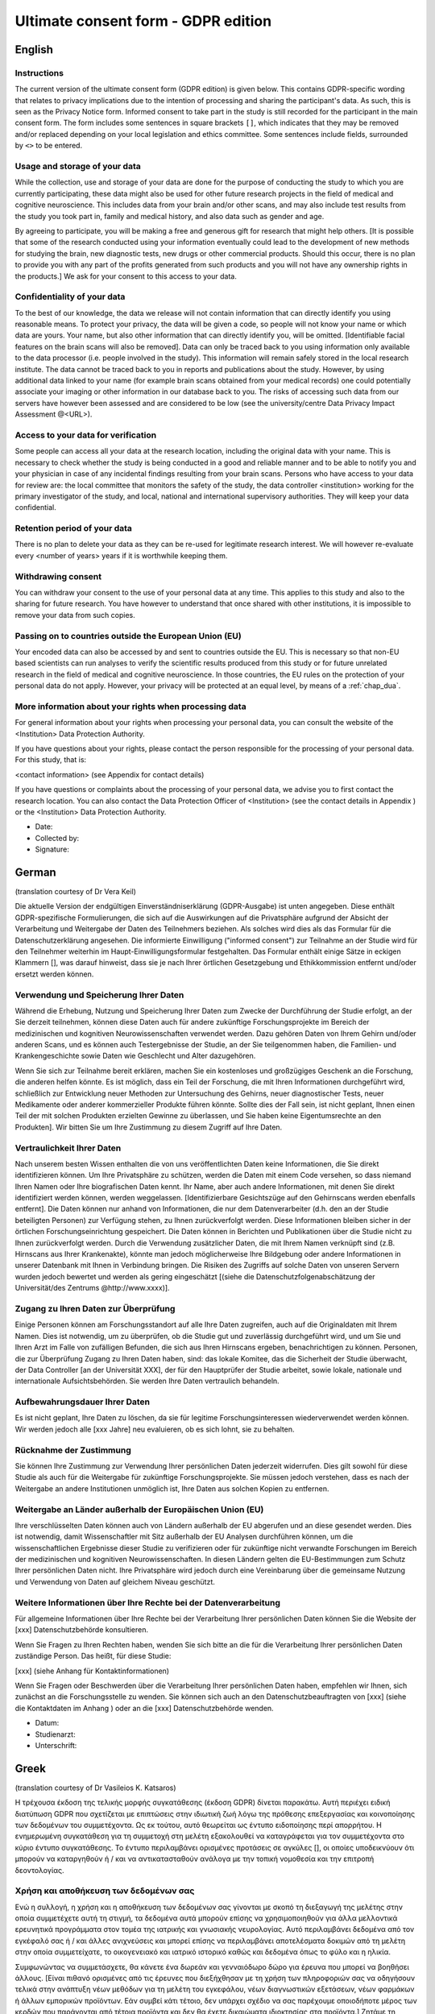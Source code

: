 .. _chap_consent_ultimate_gdpr:


Ultimate consent form - GDPR edition
====================================

English
--------

Instructions
~~~~~~~~~~~~
The current version of the ultimate consent form (GDPR edition) is given below.
This contains GDPR-specific wording that relates to privacy implications due to the intention of processing and sharing the participant's data.
As such, this is seen as the Privacy Notice form. Informed consent to take part in the study is still recorded for the participant in the main consent form.
The form includes some sentences in square brackets ``[]``, which indicates that they may be removed and/or replaced depending on your local legislation and ethics committee.
Some sentences include fields, surrounded by ``<>`` to be entered.

Usage and storage of your data
~~~~~~~~~~~~~~~~~~~~~~~~~~~~~~
While the collection, use and storage of your data are done for the purpose of conducting the study to which you are currently participating, these data might also be used for other future research projects in the field of medical and cognitive neuroscience. This includes data from your brain and/or other scans, and may also include test results from the study you took part in, family and medical history, and also data such as gender and age.

By agreeing to participate, you will be making a free and generous gift for research that might help others.  [It is possible that some of the research conducted using your information eventually could lead to the development of new methods for studying the brain, new diagnostic tests, new drugs or other commercial products. Should this occur, there is no plan to provide you with any part of the profits generated from such products and you will not have any ownership rights in the products.] We ask for your consent to this access to your data.

Confidentiality of your data
~~~~~~~~~~~~~~~~~~~~~~~~~~~~
To the best of our knowledge, the data we release will not contain information that can directly identify you using reasonable means. To protect your privacy, the data will be given a code, so people will not know your name or which data are yours. Your name, but also other information that can directly identify you, will be omitted. [Identifiable facial features on the brain scans will also be removed]. Data can only be traced back to you using information only available to the data processor (i.e. people involved in the study). This information will remain safely stored in the local research institute. The data cannot be traced back to you in reports and publications about the study. However, by using additional data linked to your name (for example brain scans obtained from your medical records) one could potentially associate your imaging or other information in our database back to you. The risks of accessing such data from our servers have however been assessed and are considered to be low (see the university/centre Data Privacy Impact Assessment @<URL>).

Access to your data for verification
~~~~~~~~~~~~~~~~~~~~~~~~~~~~~~~~~~~~
Some people can access all your data at the research location, including the original data with your name. This is necessary to check whether the study is being conducted in a good and reliable manner and to be able to notify you and your physician in case of any incidental findings resulting from your brain scans. Persons who have access to your data for review are: the local committee that monitors the safety of the study, the data controller <institution> working for the primary investigator of the study, and local, national and international supervisory authorities. They will keep your data confidential.

Retention period of your data
~~~~~~~~~~~~~~~~~~~~~~~~~~~~~
There is no plan to delete your data as they can be re-used for legitimate research interest. We will however re-evaluate every <number of years> years if it is worthwhile keeping them.

Withdrawing consent
~~~~~~~~~~~~~~~~~~~
You can withdraw your consent to the use of your personal data at any time. This applies to this study and also to the sharing for future research. You have however to understand that once shared with other institutions, it is impossible to remove your data from such copies.

Passing on to countries outside the European Union (EU)
~~~~~~~~~~~~~~~~~~~~~~~~~~~~~~~~~~~~~~~~~~~~~~~~~~~~~~~
Your encoded data can also be accessed by and sent to countries outside the EU. This is necessary so that non-EU based scientists can run analyses to verify the scientific results produced from this study or for future unrelated research in the field of medical and cognitive neuroscience. In those countries, the EU rules on the protection of your personal data do not apply. However, your privacy will be protected at an equal level, by means of a :ref:`chap_dua`.

More information about your rights when processing data
~~~~~~~~~~~~~~~~~~~~~~~~~~~~~~~~~~~~~~~~~~~~~~~~~~~~~~~
For general information about your rights when processing your personal data, you can consult the website of the <Institution> Data Protection Authority.

If you have questions about your rights, please contact the person responsible for the processing of your personal data. For this study, that is:

<contact information> (see Appendix for contact details)

If you have questions or complaints about the processing of your personal data, we advise you to first contact the research location. You can also contact the Data Protection Officer of <Institution>  (see the contact details in Appendix ) or the <Institution> Data Protection Authority.

- Date:
- Collected by:
- Signature:

German
-------
(translation courtesy of Dr Vera Keil)

Die aktuelle Version der endgültigen Einverständniserklärung (GDPR-Ausgabe) ist unten angegeben. Diese enthält GDPR-spezifische Formulierungen, die sich auf die Auswirkungen auf die Privatsphäre aufgrund der Absicht der Verarbeitung und Weitergabe der Daten des Teilnehmers beziehen. Als solches wird dies als das Formular für die Datenschutzerklärung angesehen. Die informierte Einwilligung ("informed consent") zur Teilnahme an der Studie wird für den Teilnehmer weiterhin im Haupt-Einwilligungsformular festgehalten. Das Formular enthält einige Sätze in eckigen Klammern [], was darauf hinweist, dass sie je nach Ihrer örtlichen Gesetzgebung und Ethikkommission entfernt und/oder ersetzt werden können.

Verwendung und Speicherung Ihrer Daten
~~~~~~~~~~~~~~~~~~~~~~~~~~~~~~~~~~~~~~
Während die Erhebung, Nutzung und Speicherung Ihrer Daten zum Zwecke der Durchführung der Studie erfolgt, an der Sie derzeit teilnehmen, können diese Daten auch für andere zukünftige Forschungsprojekte im Bereich der medizinischen und kognitiven Neurowissenschaften verwendet werden. Dazu gehören Daten von Ihrem Gehirn und/oder anderen Scans, und es können auch Testergebnisse der Studie, an der Sie teilgenommen haben, die Familien- und Krankengeschichte sowie Daten wie Geschlecht und Alter dazugehören.

Wenn Sie sich zur Teilnahme bereit erklären, machen Sie ein kostenloses und großzügiges Geschenk an die Forschung, die anderen helfen könnte. Es ist möglich, dass ein Teil der Forschung, die mit Ihren Informationen durchgeführt wird, schließlich zur Entwicklung neuer Methoden zur Untersuchung des Gehirns, neuer diagnostischer Tests, neuer Medikamente oder anderer kommerzieller Produkte führen könnte. Sollte dies der Fall sein, ist nicht geplant, Ihnen einen Teil der mit solchen Produkten erzielten Gewinne zu überlassen, und Sie haben keine Eigentumsrechte an den Produkten]. Wir bitten Sie um Ihre Zustimmung zu diesem Zugriff auf Ihre Daten.

Vertraulichkeit Ihrer Daten
~~~~~~~~~~~~~~~~~~~~~~~~~~~
Nach unserem besten Wissen enthalten die von uns veröffentlichten Daten keine Informationen, die Sie direkt identifizieren können. Um Ihre Privatsphäre zu schützen, werden die Daten mit einem Code versehen, so dass niemand Ihren Namen oder Ihre biografischen Daten kennt. Ihr Name, aber auch andere Informationen, mit denen Sie direkt identifiziert werden können, werden weggelassen. [Identifizierbare Gesichtszüge auf den Gehirnscans werden ebenfalls entfernt]. Die Daten können nur anhand von Informationen, die nur dem Datenverarbeiter (d.h. den an der Studie beteiligten Personen) zur Verfügung stehen, zu Ihnen zurückverfolgt werden. Diese Informationen bleiben sicher in der örtlichen Forschungseinrichtung gespeichert. Die Daten können in Berichten und Publikationen über die Studie nicht zu Ihnen zurückverfolgt werden. Durch die Verwendung zusätzlicher Daten, die mit Ihrem Namen verknüpft sind (z.B. Hirnscans aus Ihrer Krankenakte), könnte man jedoch möglicherweise Ihre Bildgebung oder andere Informationen in unserer Datenbank mit Ihnen in Verbindung bringen. Die Risiken des Zugriffs auf solche Daten von unseren Servern wurden jedoch bewertet und werden als gering eingeschätzt [(siehe die Datenschutzfolgenabschätzung der Universität/des Zentrums @http://www.xxxx)].

Zugang zu Ihren Daten zur Überprüfung
~~~~~~~~~~~~~~~~~~~~~~~~~~~~~~~~~~~~~
Einige Personen können am Forschungsstandort auf alle Ihre Daten zugreifen, auch auf die Originaldaten mit Ihrem Namen. Dies ist notwendig, um zu überprüfen, ob die Studie gut und zuverlässig durchgeführt wird, und um Sie und Ihren Arzt im Falle von zufälligen Befunden, die sich aus Ihren Hirnscans ergeben, benachrichtigen zu können. Personen, die zur Überprüfung Zugang zu Ihren Daten haben, sind: das lokale Komitee, das die Sicherheit der Studie überwacht, der Data Controller [an der Universität XXX], der für den Hauptprüfer der Studie arbeitet, sowie lokale, nationale und internationale Aufsichtsbehörden. Sie werden Ihre Daten vertraulich behandeln.

Aufbewahrungsdauer Ihrer Daten
~~~~~~~~~~~~~~~~~~~~~~~~~~~~~~~
Es ist nicht geplant, Ihre Daten zu löschen, da sie für legitime Forschungsinteressen wiederverwendet werden können. Wir werden jedoch alle [xxx Jahre] neu evaluieren, ob es sich lohnt, sie zu behalten.

Rücknahme der Zustimmung
~~~~~~~~~~~~~~~~~~~~~~~~~
Sie können Ihre Zustimmung zur Verwendung Ihrer persönlichen Daten jederzeit widerrufen. Dies gilt sowohl für diese Studie als auch für die Weitergabe für zukünftige Forschungsprojekte. Sie müssen jedoch verstehen, dass es nach der Weitergabe an andere Institutionen unmöglich ist, Ihre Daten aus solchen Kopien zu entfernen.

Weitergabe an Länder außerhalb der Europäischen Union (EU)
~~~~~~~~~~~~~~~~~~~~~~~~~~~~~~~~~~~~~~~~~~~~~~~~~~~~~~~~~~~
Ihre verschlüsselten Daten können auch von Ländern außerhalb der EU abgerufen und an diese gesendet werden. Dies ist notwendig, damit Wissenschaftler mit Sitz außerhalb der EU Analysen durchführen können, um die wissenschaftlichen Ergebnisse dieser Studie zu verifizieren oder für zukünftige nicht verwandte Forschungen im Bereich der medizinischen und kognitiven Neurowissenschaften. In diesen Ländern gelten die EU-Bestimmungen zum Schutz Ihrer persönlichen Daten nicht. Ihre Privatsphäre wird jedoch durch eine Vereinbarung über die gemeinsame Nutzung und Verwendung von Daten auf gleichem Niveau geschützt.

Weitere Informationen über Ihre Rechte bei der Datenverarbeitung
~~~~~~~~~~~~~~~~~~~~~~~~~~~~~~~~~~~~~~~~~~~~~~~~~~~~~~~~~~~~~~~~
Für allgemeine Informationen über Ihre Rechte bei der Verarbeitung Ihrer persönlichen Daten können Sie die Website der [xxx] Datenschutzbehörde konsultieren.

Wenn Sie Fragen zu Ihren Rechten haben, wenden Sie sich bitte an die für die Verarbeitung Ihrer persönlichen Daten zuständige Person. Das heißt, für diese Studie:

[xxx] (siehe Anhang für Kontaktinformationen)

Wenn Sie Fragen oder Beschwerden über die Verarbeitung Ihrer persönlichen Daten haben, empfehlen wir Ihnen, sich zunächst an die Forschungsstelle zu wenden. Sie können sich auch an den Datenschutzbeauftragten von [xxx] (siehe die Kontaktdaten im Anhang ) oder an die [xxx] Datenschutzbehörde wenden.

- Datum:
- Studienarzt:
- Unterschrift:

Greek
------
(translation courtesy of Dr Vasileios K. Katsaros)

Η τρέχουσα έκδοση της τελικής μορφής συγκατάθεσης (έκδοση GDPR) δίνεται παρακάτω. Αυτή περιέχει ειδική διατύπωση GDPR που σχετίζεται με επιπτώσεις στην ιδιωτική ζωή λόγω της πρόθεσης επεξεργασίας και κοινοποίησης των δεδομένων του συμμετέχοντα. Ως εκ τούτου, αυτό θεωρείται ως έντυπο ειδοποίησης περί απορρήτου. Η ενημερωμένη συγκατάθεση για τη συμμετοχή στη μελέτη εξακολουθεί να καταγράφεται για τον συμμετέχοντα στο κύριο έντυπο συγκατάθεσης. Το έντυπο περιλαμβάνει ορισμένες προτάσεις σε αγκύλες [], οι οποίες υποδεικνύουν ότι μπορούν να καταργηθούν ή / και να αντικατασταθούν ανάλογα με την τοπική νομοθεσία και την επιτροπή δεοντολογίας.

Χρήση και αποθήκευση των δεδομένων σας
~~~~~~~~~~~~~~~~~~~~~~~~~~~~~~~~~~~~~~
Ενώ η συλλογή, η χρήση και η αποθήκευση των δεδομένων σας γίνονται με σκοπό τη διεξαγωγή της μελέτης στην οποία συμμετέχετε αυτή τη στιγμή, τα δεδομένα αυτά μπορούν επίσης να χρησιμοποιηθούν για άλλα μελλοντικά ερευνητικά προγράμματα στον τομέα της ιατρικής και γνωσιακής νευρολογίας. Αυτό περιλαμβάνει δεδομένα από τον εγκέφαλό σας ή / και άλλες ανιχνεύσεις και μπορεί επίσης να περιλαμβάνει αποτελέσματα δοκιμών από τη μελέτη στην οποία συμμετείχατε, το οικογενειακό και ιατρικό ιστορικό καθώς και δεδομένα όπως το φύλο και η ηλικία.

Συμφωνώντας να συμμετάσχετε, θα κάνετε ένα δωρεάν και γενναιόδωρο δώρο για έρευνα που μπορεί να βοηθήσει άλλους. [Είναι πιθανό ορισμένες από τις έρευνες που διεξήχθησαν με τη χρήση των πληροφοριών σας να οδηγήσουν τελικά στην ανάπτυξη νέων μεθόδων για τη μελέτη του εγκεφάλου, νέων διαγνωστικών εξετάσεων, νέων φαρμάκων ή άλλων εμπορικών προϊόντων. Εάν συμβεί κάτι τέτοιο, δεν υπάρχει σχέδιο να σας παρέχουμε οποιοδήποτε μέρος των κερδών που παράγονται από τέτοια προϊόντα και δεν θα έχετε δικαιώματα ιδιοκτησίας στα προϊόντα.] Ζητάμε τη συγκατάθεσή σας για την πρόσβαση στα δεδομένα σας.

Εμπιστευτικότητα των δεδομένων σας
~~~~~~~~~~~~~~~~~~~~~~~~~~~~~~~~~~
Από όσο γνωρίζουμε, τα δεδομένα που δημοσιεύουμε δεν περιέχουν πληροφορίες που μπορoύν να ταυτοποιηθούν άμεσα. Για να προστατεύσετε το ιδιωτικό σας απόρρητο, τα δεδομένα παρέχονται με έναν κωδικό έτσι ώστε κανείς να μην γνωρίζει το όνομά σας ή τα βιογραφικά σας δεδομένα. Το όνομά σας, αλλά και άλλες πληροφορίες που μπορούν να χρησιμοποιηθούν για την άμεση αναγνώρισή σας, θα παραληφθούν. [Τα αναγνωρίσιμα χαρακτηριστικά του προσώπου στις εξετάσεις εγκεφάλου επίσης απομακρύνονται]. Τα δεδομένα μπορούν να εντοπιστούν μόνο σε εσάς με βάση πληροφορίες που είναι διαθέσιμες μόνο στον επεξεργαστή δεδομένων (δηλ. Τους ανθρώπους που συμμετέχουν στη μελέτη). Αυτές οι πληροφορίες παραμένουν ασφαλώς αποθηκευμένες στην τοπική ερευνητική μονάδα. Τα δεδομένα δεν μπορούν να ανακαλυφθούν από εσάς σε εκθέσεις και δημοσιεύσεις σχετικά με τη μελέτη. Ωστόσο, χρησιμοποιώντας πρόσθετα δεδομένα που σχετίζονται με το όνομά σας (π.χ. εγκεφαλικές εξετάσεις από το ιατρικό σας αρχείο), οι εικόνες σας ή άλλες πληροφορίες στη βάση δεδομένων μας μπορεί να συνδέονται με εσάς. Ωστόσο, οι κίνδυνοι πρόσβασης σε τέτοια δεδομένα από τους διακομιστές μας έχουν αξιολογηθεί και εκτιμώνται ως χαμηλοί [(βλ. Την αξιολόγηση επιπτώσεων στην προστασία δεδομένων του πανεπιστημίου / κέντρου @http: //www.xxxx)].

Πρόσβαση στα δεδομένα σας για έλεγχο
~~~~~~~~~~~~~~~~~~~~~~~~~~~~~~~~~~~~~
Μερικοί άνθρωποι στον ερευνητικό ιστότοπο έχουν πρόσβαση σε όλα τα δεδομένα σας, συμπεριλαμβανομένων των αρχικών δεδομένων με το όνομά σας. Αυτό είναι απαραίτητο για να ελέγξετε αν η μελέτη εκτελείται σωστά και αξιόπιστα και να είστε σε θέση να ενημερώσετε εσάς και το γιατρό σας σε περίπτωση τυχόν τυχαίων ευρημάτων που προκύπτουν από τις εξετάσεις του εγκεφάλου σας. Τα άτομα που έχουν πρόσβαση στα δεδομένα σας για έλεγχο είναι: η τοπική επιτροπή που επιβλέπει την ασφάλεια της μελέτης, ο υπεύθυνος επεξεργασίας δεδομένων [στο Πανεπιστήμιο XXX] που εργάζεται για τον επικεφαλής κριτή της μελέτης και τους τοπικούς, εθνικούς και διεθνείς ρυθμιστές. Θα χειριστείτε τα δεδομένα σας εμπιστευτικά.

Περίοδος διατήρησης των δεδομένων σας
~~~~~~~~~~~~~~~~~~~~~~~~~~~~~~~~~~~~~
Δεν υπάρχει σχέδιο για διαγραφή των δεδομένων σας, καθώς μπορεί να επαναχρησιμοποιηθεί για νόμιμα ερευνητικά ενδιαφέροντα. Ωστόσο, θα επανεκτιμήσουμε κάθε [xxx χρόνια] αν αξίζει να τα διατηρήσετε.

Ανάκληση συγκατάθεσης
~~~~~~~~~~~~~~~~~~~~~
Μπορείτε να αποσύρετε τη συγκατάθεσή σας για τη χρήση των προσωπικών σας δεδομένων ανά πάσα στιγμή. Αυτό ισχύει τόσο για τη μελέτη αυτή όσο και για τη μεταφορά για μελλοντικά ερευνητικά έργα. Ωστόσο, πρέπει να καταλάβετε ότι είναι αδύνατο να αφαιρέσετε τα δεδομένα σας από τέτοια αντίγραφα μετά τη διαβίβασή τους σε άλλα ιδρύματα.

Γνωστοποίηση σε χώρες εκτός της Ευρωπαϊκής Ένωσης (ΕΕ)
~~~~~~~~~~~~~~~~~~~~~~~~~~~~~~~~~~~~~~~~~~~~~~~~~~~~~~
Τα κρυπτογραφημένα δεδομένα σας μπορούν επίσης να έχουν πρόσβαση και να αποστέλλονται σε χώρες εκτός της ΕΕ. Αυτό είναι απαραίτητο ώστε οι επιστήμονες με έδρα εκτός της ΕΕ να μπορούν να διεξάγουν αναλύσεις για την επαλήθευση των επιστημονικών αποτελεσμάτων της μελέτης αυτής ή για μελλοντικές μη σχετικές έρευνες στον τομέα της ιατρικής και της γνωστικής νευροεπιστήμης. Στις χώρες αυτές δεν ισχύουν οι κανονισμοί της ΕΕ για την προστασία των προσωπικών σας δεδομένων. Ωστόσο, το απόρρητό σας προστατεύεται από συμφωνία σχετικά με την κοινή χρήση και τη χρήση δεδομένων στο ίδιο επίπεδο.

Περισσότερες πληροφορίες σχετικά με τα δικαιώματά σας στην επεξεργασία δεδομένων
~~~~~~~~~~~~~~~~~~~~~~~~~~~~~~~~~~~~~~~~~~~~~~~~~~~~~~~~~~~~~~~~~~~~~~~~~~~~~~~~
Για γενικές πληροφορίες σχετικά με τα δικαιώματά σας στην επεξεργασία των προσωπικών σας δεδομένων, μπορείτε να συμβουλευτείτε τον ιστότοπο της αρχής προστασίας δεδομένων [xxx].

Αν έχετε οποιεσδήποτε ερωτήσεις σχετικά με τα δικαιώματά σας, επικοινωνήστε με τον υπεύθυνο επεξεργασίας των προσωπικών σας δεδομένων. Δηλαδή, για τη μελέτη αυτή:
[xxx] (βλέπε συνημμένο για πληροφορίες επικοινωνίας)

Εάν έχετε οποιεσδήποτε ερωτήσεις ή παράπονα σχετικά με την επεξεργασία των προσωπικών σας δεδομένων, σας συνιστούμε να επικοινωνήσετε πρώτα με το ερευνητικό κέντρο. Μπορείτε επίσης να επικοινωνήσετε με τον υπεύθυνο προστασίας δεδομένων του [xxx] (βλ. Τα στοιχεία επικοινωνίας του παραρτήματος) ή την αρχή προστασίας δεδομένων [xxx].

- Ημερομηνία:
- Υπεύθυνος Ιατρός:
- Υπογραφή:

Turkish
--------
(translation courtesy of Dr. Esin Öztürk Işık)

Nihai onay formunun (GDPR basımı) geçerli versiyonu aşağıda verilmiştir. Bu form, katılımcının verilerini işleme ve paylaşma niyetine bağlı gizlilik sonuçlarıyla ilgili GDPR'ye özel ifadeler içerir. Bu nedenle, bu bir Gizlilik Bildirimi formu olarak görülür. Katılımcıların çalışmaya katılması için gereken aydınlatılmış onam hala ana onam formunda kaydedilir. Formda, köşeli parantez [] içinde, yerel yasalara ve etik kurulunuza bağlı olarak kaldırılabileceğini ve/veya değiştirilebileceğini belirten bazı cümleler bulunmaktadır.

Verilerinizin kullanımı ve depolanması
~~~~~~~~~~~~~~~~~~~~~~~~~~~~~~~~~~~~~~
Verilerinizin toplanması, kullanılması ve saklanması, şu anda katıldığınız çalışmayı yürütmek amacıyla yapılırken, bu veriler gelecekte tıbbi ve bilişsel sinirbilim alanındaki diğer araştırma projeleri için de kullanılabilir. Bu beyninizden ve/veya diğer taramalarınızdan gelen verileri içerir, ve ayrıca katıldığınız çalışmadan test sonuçlarını, aile ve tıbbi geçmişinizi, ve ayrıca cinsiyet ve yaş gibi verileri de içerebilir.

Katılmayı kabul ederek, başkalarına yardımcı olabilecek araştırmalar için ücretsiz ve cömert bir hediye vermiş olacaksınız. [Bilgilerinizi kullanarak yapılan araştırmaların bir kısmının nihayetinde, beyni incelemek için yeni yöntemler, yeni teşhis testleri, yeni ilaçlar veya diğer ticari ürünlerin geliştirilmesine yol açması mümkündür. Böyle bir durumda, size bu tür ürünlerden elde edilen kârın herhangi bir bölümünü sağlama planı yoktur ve ürünlerde herhangi bir mülkiyet hakkınız olmayacaktır.] Verilerinize bu erişim için onayınızı almak isteriz.

Verilerinizin gizliliği
~~~~~~~~~~~~~~~~~~~~~~~
Bildiğimiz kadarıyla, yayınladığımız veriler sizi makul araçlar kullanarak doğrudan tanımlayabilecek bilgiler içermeyecektir. Gizliliğinizi korumak için, verilere bir kod verilecektir, böylece insanlar adınızı veya hangi verilerin size ait olduğunu bilmeyecektir. Adınız ve sizi doğrudan tanımlayabilecek diğer bilgiler de çıkarılacaktır. [Beyin taramalarındaki tanımlanabilir yüz özellikleri de kaldırılacaktır]. Veriler yalnızca veri işlemcisi (yani, çalışmaya katılan kişiler) tarafından bilinen bilgiler kullanılarak size kadar izlenebilir. Bu bilgiler yerel araştırma enstitüsünde güvenli bir şekilde saklanacaktır. Çalışma ile ilgili raporlarda ve yayınlarda veriler size kadar geri izlenemez. Buna rağmen, adınıza bağlı ek veriler (örneğin tıbbi kayıtlarınızdan elde edilen beyin taramaları) kullanarak, birisi size ait görüntüleme veya veritabanımızdaki diğer bilgileri sizinle ilişkilendirebilir. Ancak, bu tür verilere sunucularımızdan erişme riskleri değerlendirilmiştir ve düşük olduğu düşünülmektedir [(üniversite / merkez Veri Gizliliği Etki Değerlendirmesi’ne bakın, @http: //www.xxxx]].

Doğrulama için verilerinize erişim
~~~~~~~~~~~~~~~~~~~~~~~~~~~~~~~~~~
Bazı kişiler, adınızla birlikte orijinal veriler de dahil olmak üzere, araştırma yerindeki tüm verilerinize erişebilir. Bu, çalışmanın iyi ve güvenilir bir şekilde yürütülüp yürütülmediğini kontrol etmek ve beyin taramalarınızdan kaynaklanan rastlantısal bulgular olması durumunda sizi ve doktorunuzu bilgilendirmek için gereklidir. İncelemek üzere verilerinize erişimi olan kişiler: çalışmanın güvenliğini izleyen yerel komite, çalışmanın yürütücüsü için çalışan veri denetleyicisi [XXX Üniversitesi] ve yerel, ulusal ve uluslararası yönetim makamlarıdır. Bu kişiler verilerinizi gizli tutacaklardır.

Verilerinizin saklanma süresi
~~~~~~~~~~~~~~~~~~~~~~~~~~~~~~
Meşru araştırma çalışmalarında tekrar kullanılabileceğinden verilerinizi silme planı yoktur. Ancak, her [xxx yılda bir] saklanmaya değer olup olmadığını yeniden değerlendireceğiz.

Onayı geri çekme
~~~~~~~~~~~~~~~~~
Kişisel verilerinizin kullanımına ilişkin izninizi istediğiniz zaman geri alabilirsiniz. Bu durum, hem bu çalışma hem de gelecekteki araştırmalar için paylaşımında geçerlidir. Ancak, diğer kurumlarla paylaşıldıktan sonra, verilerinizin bu kopyalarını kaldırmanın imkansız olduğunu anlamalısınız.

Avrupa Birliği (AB) dışındaki ülkelere iletim
~~~~~~~~~~~~~~~~~~~~~~~~~~~~~~~~~~~~~~~~~~~~~
Kodlanan verileriniz, AB dışındaki ülkelerden de erişilebilir, veya bu ülkelere gönderilebilir. Bu, AB üyesi olmayan bilim adamlarının bu çalışmadan elde edilen bilimsel sonuçları doğrulaması veya tıbbi ve bilişsel sinirbilim alanında gelecekteki başka araştırmalar için analizler yapabilmeleri için gereklidir. Bu ülkelerde, kişisel verilerinizin korunmasına ilişkin AB kuralları geçerli değildir. Ancak, bir Veri Paylaşımı ve Kullanım Sözleşmesi ile, gizlilik haklarınız eşit düzeyde korunacaktır.

Verileri işlerken haklarınız hakkında daha fazla bilgi
~~~~~~~~~~~~~~~~~~~~~~~~~~~~~~~~~~~~~~~~~~~~~~~~~~~~~
Kişisel verilerinizi işlerken sahip olduğunuz haklar hakkında genel bilgi için [xxx] Veri Koruma Kurumu'nun web sitesine başvurabilirsiniz.

Haklarınızla ilgili sorularınız varsa, lütfen kişisel verilerinizin işlenmesinden sorumlu kişiyle iletişime geçin. Bu çalışma için, bu kişi:
[xxx] (iletişim bilgileri için Ek'e bakın)

Kişisel verilerinizin işlenmesi hakkında sorularınız veya şikayetleriniz varsa, öncelikle araştırma yeri ile iletişime geçmenizi öneririz. Ayrıca [xxx] Veri Koruma Görevlisi (Ek'teki iletişim bilgilerine bakın) veya [xxx] Veri Koruma Yetkilisi ile de irtibata geçebilirsiniz.

- Tarih:
- Toplayan:
- İmza:

Spanish
--------
(translation courtesy of Dr Maria de la Iglesia, PhD.)

Se presenta a continuación la versión actual del formulario de consentimiento definitivo (edición RGPD). Contiene una redacción específica de la RGPD que se refiere a las implicaciones en la privacidad debido a la intención de procesar y compartir los datos del sujeto participante. Como tal, se considera el formulario de notificación de privacidad. El consentimiento informado para participar en el estudio se sigue registrando para el sujeto participante en el formulario de consentimiento principal. El formulario incluye algunas frases entre corchetes [], lo que indica que pueden ser eliminadas y/o reemplazadas dependiendo de su legislación local y del comité de ética.

Uso y almacenamiento de sus datos
~~~~~~~~~~~~~~~~~~~~~~~~~~~~~~~~~
Si bien la obtención, el uso y el almacenamiento de sus datos se efectúa con el propósito de realizar el estudio en el que participa actualmente, estos datos también podrían utilizarse para otros proyectos de investigación futuros en el campo de la neurociencia médica y cognitiva. Esto incluye datos de su cerebro y/u otras exploraciones, además también puede incluir los resultados de las pruebas del estudio en el que participó, su historial familiar y médico, y también datos como el sexo y la edad.
Al aceptar participar en el estudio, estará realizando una donación gratuita y generosa para la investigación que podría ayudar a otros. [Es posible que algunas de las investigaciones realizadas con su información puedan conducir eventualmente al desarrollo de nuevos métodos para el estudio del cerebro, nuevas pruebas de diagnóstico, nuevos medicamentos u otros productos comerciales. Si esto ocurriera, no hay ningún plan para proporcionarle parte de los beneficios generados por tales productos y usted no tendrá ningún derecho de propiedad sobre los mismos]. Le solicitamos su consentimiento para acceder a sus datos.

Confidencialidad de sus datos
~~~~~~~~~~~~~~~~~~~~~~~~~~~~~
A nuestro entender, los datos que se van a liberar no debieran contener información que pueda identificarle directamente. Para proteger su privacidad, los datos serán entregados con un código, para que la gente no sepa su nombre o qué datos son suyos. Se omitirá su nombre, pero también otra información que pueda identificarle directamente. [También se eliminarán los rasgos faciales identificables en los escáneres cerebrales]. Los datos sólo podrán ser rastreados por usted usando información que sólo está disponible por el responsable o encargado del tratamiento (es decir, las personas involucradas en el estudio). Esta información permanecerá almacenada de forma segura en el instituto de investigación local. Los datos no pueden identificarle en informes y publicaciones sobre el estudio usando información que solo dispone el responsable o encargado del tratamiento. Sin embargo, al utilizar datos complementarios vinculados a su nombre (por ejemplo, escáneres cerebrales obtenidos de sus registros médicos) se podría asociar potencialmente su imagen u otra información de nuestra base de datos con usted. No obstante, se han evaluado los riesgos de acceder a esos datos desde nuestros servidores y se consideran bajos [(véase la evaluación del impacto de la privacidad de los datos de la universidad/centro en http://www.xxxx)].

Acceso a sus datos para su verificación
~~~~~~~~~~~~~~~~~~~~~~~~~~~~~~~~~~~~~~~
Algunas personas pueden acceder a todos sus datos en el lugar en donde se realiza la investigación, incluyendo los datos originales con su nombre. Esto es necesario para comprobar si el estudio se está llevando a cabo de manera adecuada y fiable con el fin de poder notificarle a usted y a su médico en caso de cualquier hallazgo incidental resultante de sus exploraciones cerebrales. Las personas que tienen acceso a sus datos para su revisión son: el comité local que supervisa la seguridad del estudio, el responsable o encargado del tratamiento [en la Universidad de XXX] que trabaja para el investigador principal del estudio, y las autoridades supervisoras locales, nacionales e internacionales. Ellos mantendrán sus datos de forma confidencial.

Período de retención de sus datos
~~~~~~~~~~~~~~~~~~~~~~~~~~~~~~~~~~
No hay ningún plan para borrar sus datos ya que pueden ser reutilizados para intereses de investigación legítimos. Sin embargo, evaluaremos cada [xxx años] si vale la pena conservarlos.

Retirar el consentimiento
~~~~~~~~~~~~~~~~~~~~~~~~~
Puede retirar su consentimiento para el uso de sus datos personales en cualquier momento. Esto se aplica a este estudio y también al intercambio para futuras investigaciones. Sin embargo, debe entender que una vez compartidos con otras instituciones, es imposible eliminar sus datos de dichas copias.

Pasar a países fuera de la Unión Europea (UE)
~~~~~~~~~~~~~~~~~~~~~~~~~~~~~~~~~~~~~~~~~~~~~
También puede accederse a sus datos codificados y enviarlos a países fuera de la UE. Esto es necesario para que los científicos que no están establecidos en la UE puedan realizar análisis para verificar los resultados científicos producidos por este estudio o para futuras investigaciones no relacionadas en el campo de la neurociencia médica y cognitiva. En esos países no se aplican las normas de la UE sobre la protección de sus datos personales. Sin embargo, su privacidad estará protegida a un nivel igual, mediante un Acuerdo de Uso e Intercambio de Datos.

Más información sobre sus derechos en el tratamiento de datos
~~~~~~~~~~~~~~~~~~~~~~~~~~~~~~~~~~~~~~~~~~~~~~~~~~~~~~~~~~~~~
Para obtener información general sobre sus derechos en el tratamiento de sus datos personales, puede consultar el sitio web de la Autoridad de Protección de Datos [xxx].

Si tiene alguna pregunta sobre sus derechos, póngase en contacto con la persona responsable del tratamiento de sus datos personales. Para este estudio, es decir:
[xxx] (véase el apéndice para los datos de contacto)

Si tiene preguntas o quejas sobre el tratamiento de sus datos personales, le aconsejamos que se ponga en contacto primero con el centro de investigación. También puede ponerse en contacto con el responsable de la protección de datos de [xxx] (véanse los datos de contacto en el apéndice ) o con la Autoridad de Protección de Datos de [xxx].

- Fecha:
- Recogida por:
- Firma:

Norwegian
----------
(courtesy translation of Dr. Kyrre E. Emblem)

Nåværende versjon av det generelle samtykkeskjemaet (GDPR versjon) er vist nedenfor. Dette samtykket omhandler personvernmessige forhold i tråd med GDPR, og med det formål å dele og behandle studiedeltakerens data. Merk at informert samtykke som bekrefter deltakelse i studien vil uansett være registrert i det studiespesifikke samtykkeskjemaet. Det generelle samtykkeskjemaet inneholder også noen setninger i hakeparenteser [], som indikerer at disse kan fjernes og / eller erstattes avhengig av lokale retningslinjer og krav fra regional etiske komité.

Gjenbruk og oppbevaring av dine forskningsdata
~~~~~~~~~~~~~~~~~~~~~~~~~~~~~~~~~~~~~~~~~~~~~~
Ut over innsamling, bruk og lagring av dataene dine som gjøres med det formål å gjennomføre studien du for tiden deltar i, kan dine forskningsdata potensielt også brukes til andre fremtidige forskningsprosjekter innen medisinsk og kognitiv nevrovitenskap. Dette inkluderer forskningsdata fra hjernen din og / eller andre relaterte diagnostiske bilder, tilhørende testresultater fra studien du deltok i, familie- og sykehistorie, inkludert informasjon om kjønn og alder.
Ved å godta dette samtykket, bidrar du med en sjenerøs gave til forskning som potensielt kan hjelpe andre. [Det er mulig at noe av forskningen utført ved hjelp av din informasjon på sikt kan føre til nye metoder for å studere hjernen, nye diagnostiske tester, nye medisiner eller andre kommersielle produkter. Skulle dette skje, er det ingen planer om å gi deg noen del av overskuddet som genereres fra slike produkter, og du vil ikke ha noen eierrettigheter til produktene.] Vi ber herved om ditt samtykke til å gi denne tilgangen til dine forskningsdata.

Forsvarlig behandling av dine forskningsdata
~~~~~~~~~~~~~~~~~~~~~~~~~~~~~~~~~~~~~~~~~~~~
Vi vil ta alle forhåndsregler for at dataene vi deler videre ikke inneholder informasjon som direkte kan identifisere deg gjennom åpent tilgjengelig informasjon. For å ta de nødvendige personvernhensyn, vil dataene dine isteden få en kode, slik at folk ikke kan gjenkjenne navnet ditt eller hvilke data som er dine. Navnet ditt, men også annen informasjon som direkte kan identifisere deg, vil bli fjernet. [Identifiserbare ansiktstrekk fra bilder av hjernen din vil også bli fjernet]. Ved disse tiltakene vil data bare kunne spores tilbake til deg ved hjelp av informasjon som kun er tilgjengelig for databehandleren (dvs. nøkkelpersoner som er involvert i studien din). Denne informasjonen vil forbli trygt lagret hos det lokale forskningsinstituttet som utførte forskningen. Dataene kan heller ikke spores tilbake til deg i rapporter eller publikasjoner. Merk spesielt at ved å bruke annen informasjon som også er knyttet til navnet ditt (for eksempel undersøkelser hentet fra din medisinske journal), kan enkeltpersoner ved å ha de rette tilgangene i teorien bruk den samlede informasjonen til å finne ut at dataene tilhører deg. Dette vil uansett medføre et brudd på norsk lov og risikoen for å gjøre en slik handling anses for å være lav [les også mer om institusjonens retningslinjer her: http: //www.xxxx].

Tilgang til dataene dine ved tilsyn
~~~~~~~~~~~~~~~~~~~~~~~~~~~~~~~~~~~
Ved behov for en uavhengig kontroll, vil enkelte personer trenge tilgang til dataene dine slik de er oppbevart ved institusjonen som utførte forskningen, inkludert alle originaldata som også inneholder navnet ditt. Dette er nødvendig for å sjekke om studien er gjennomført på en god og forsvarlig måte, og for å kunne ha mulighet til å varsle deg og legen din i tilfelle det oppdages tilfeldige funn som følge av undersøkelsen. Personer som har tilgang til dataene dine for en slik gjennomgang er: den lokale komiteen som overvåker sikkerheten i studien, datakontrolløren [ved INSTITUSJONEN] i den opprinnelige forskningsstudien, og lokale, nasjonale eller internasjonale tilsynsmyndigheter. Disse personene vil til enhver tid holde dataene dine konfidensielle i henhold til nasjonale retningslinjer og lovverk.

Hvor lenge dataene dine blir oppbevart
~~~~~~~~~~~~~~~~~~~~~~~~~~~~~~~~~~~~~~~~
Det foreligger ingen plan om å slette dataene dine så lenge de kan gjenbrukes til ny forskning som følger de samme forskningsetiske kriterier. Vi vil vurdere hvorvidt data skal oppbevares videre hvert [antall år].

Mulighet for å trekke sitt samtykke
~~~~~~~~~~~~~~~~~~~~~~~~~~~~~~~~~~~~
Du står til enhver tid fritt til å trekke tilbake samtykket ditt uten å oppgi grunn. Dette gjelder både for nåværende studier og potensielle fremtidige forskningsstudier. Unntakene er kun hvis forskningsdataene dine allerede er delt med andre institusjoner, anonymisert eller brukt i vitenskapelige publikasjoner.

Utlevering av data til land utenfor den Europeiske Union (EU)
~~~~~~~~~~~~~~~~~~~~~~~~~~~~~~~~~~~~~~~~~~~~~~~~~~~~~~~~~~~~
Hvis du godtar å delta i denne studien, godtar du også at dine avidentifiserte forskningsdata kan overføres til andre prosjektdeltakere eller en server i Norge eller utlandet, herunder også til land utenfor EU/EØS. Disse mottakerne kan være lokalisert i et land med lover som ikke har samme standarder som europeisk lovverk. Dette tiltaket er ønskelig slik at forskere utenfor EU kan utføre analyser på dataene dine for å bekrefte tidligere funn, samt utføre ny og uavhengig forskning innen nevrovitenskap. Ditt personvern vil være beskyttet på lik linje med alle andre forskningsdeltakere i henhold til følgende dokument (engelsk): Data Sharing and Usage Agreement.

Utfyllende informasjon om dine rettigheter som forskningsdeltaker
~~~~~~~~~~~~~~~~~~~~~~~~~~~~~~~~~~~~~~~~~~~~~~~~~~~~~~~~~~~~~~~~~~
For generell informasjon om dine rettigheter som forskningsdeltaker kan du kontakte personvernombudet ved institusjonen hvor forskningen er utført, alternativt kontakte Datatilsynet eller gå inn på hjemmesiden til [regional forskningskomite]: https://rekportalen.no/

Du har rett til å klage på behandlingen av dine opplysninger. Har du ytterligere spørsmål om dine rettigheter, eller vil klage på behandlingen av disse, vennligst kontakt personen som står oppført på samtykkeskjema du har signert. For denne studier er dette [navn] (se vedlegg for kontaktinformasjon).

- Dato:
- Studiekontakt:
- Signatur:

Italian
-------
(translation courtesy of Dr Francesca Pizzini)

La versione corrente del modulo di consenso finale (edizione GDPR) è riportata di seguito. Questa contiene una formulazione specifica del GDPR che si riferisce alle implicazioni sulla privacy dovute all'intenzione di elaborare e condividere i dati dei partecipanti. Come tale, questo è indicato come il “modulo Informativa sulla privacy”. Il consenso informato a partecipare allo studio è ancora registrato nel modulo di consenso principale per il partecipante. Il modulo include alcune frasi tra parentesi quadre [], le quali indicano che possono essere rimosse e / o sostituite a seconda della legislazione locale e del comitato etico.

Utilizzo e archiviazione dei dati
~~~~~~~~~~~~~~~~~~~~~~~~~~~~~~~~~
Mentre la raccolta, l'uso e l'archiviazione dei tuoi dati sono effettuati allo scopo di condurre lo studio a cui stai attualmente partecipando, questi dati potrebbero anche essere utilizzati in futuro per altri progetti di ricerca nel campo delle neuroscienze mediche e cognitive. Ciò include i dati del tuo cervello e / o altre scansioni e può anche includere i risultati dei test dello studio a cui hai preso parte, la storia familiare e medica e anche dati come sesso ed età.
Accettando di partecipare, farai un dono gratuito e generoso alla ricerca il quale potrebbe aiutare altre persone. [È possibile che alcune delle ricerche condotte utilizzando le tue informazioni alla fine possano portare allo sviluppo di nuovi metodi per studiare il cervello, nuovi test diagnostici, nuovi farmaci o altri prodotti commerciali. In tal caso, non è previsto che tu possa ricevere alcuna parte degli utili generati da tali prodotti e non avrai alcun diritto di proprietà sui prodotti]. Chiediamo il consenso ad accedere ai tuoi dati.

Riservatezza dei tuoi dati
~~~~~~~~~~~~~~~~~~~~~~~~~~
In base a quanto sappiamo, faremo il possibile affinché i dati che rilasciamo non contengano informazioni che possano identificarti direttamente. Per proteggere la tua privacy, ai dati verrà assegnato un codice, in modo che le persone non conoscano il tuo nome o quali siano i tuoi dati. Il tuo nome, ma anche altre informazioni che possono identificarti direttamente, saranno omesse. [Verranno rimosse anche le caratteristiche facciali identificabili nelle scansioni del cervello]. I dati possono essere ricondotti a te solo utilizzando le informazioni che sono in possesso solo al responsabile del trattamento dei dati (ovvero le persone coinvolte nello studio).
Queste informazioni rimarranno al sicuro nell'istituto di ricerca locale. I dati riportati nei relazioni e nelle pubblicazioni dello studio non possono essere ricondotti a te. Tuttavia, utilizzando dati aggiuntivi collegati al tuo nome (ad esempio scansioni del cervello ottenute dalle tue cartelle cliniche) si potrebbe potenzialmente associare la tua immagine o altre informazioni archiviate nel nostro database a te. I rischi di accesso a tali dati dai nostri server sono stati comunque valutati e considerati bassi [(vedi la valutazione dell'impatto sulla privacy dei dati dell'università / centro @http: //www.xxxx)].

Accesso ai tuoi dati per verifica
~~~~~~~~~~~~~~~~~~~~~~~~~~~~~~~~~
Alcune persone possono accedere a tutti i tuoi dati nel luogo di ricerca, inclusi i dati originali con il tuo nome. Ciò è necessario per verificare se lo studio è stato condotto in modo valido e affidabile e per poter informare te e il tuo medico in caso di eventuali risultati accidentali derivanti dalle scansioni del cervello. Le persone che hanno accesso ai tuoi dati per la revisione sono: il comitato locale che monitora la sicurezza dello studio, il responsabile del trattamento dei dati [presso l'Università di XXX] che lavora per il ricercatore principale dello studio e le autorità di vigilanza locali, nazionali e internazionali. Loro manterranno i tuoi dati riservati.

Periodo di conservazione dei dati
~~~~~~~~~~~~~~~~~~~~~~~~~~~~~~~~~
Non è previsto l'eliminazione dei dati poiché possono essere riutilizzati per legittimo interesse di ricerca. Valuteremo comunque ogni [xxx anni] se vale la pena conservarli.

Revoca del consenso
~~~~~~~~~~~~~~~~~~~~
Puoi revocare il tuo consenso all'utilizzo dei tuoi dati personali in qualsiasi momento. Questo vale per questo studio e anche per la condivisione di ricerche future. Devi tuttavia capire che una volta condiviso con altre istituzioni, è impossibile rimuovere i tuoi dati da tali copie.

Condivisione dei dati con paesi al di fuori dell'Unione Europea (UE)
~~~~~~~~~~~~~~~~~~~~~~~~~~~~~~~~~~~~~~~~~~~~~~~~~~~~~~~~~~~~~~~~~~~~
I tuoi dati codificati potranno essere inoltre accessibili ed inviati a paesi al di fuori dell'UE. Ciò è necessario affinché gli scienziati non residenti nell'UE possano eseguire analisi per verificare i risultati scientifici prodotti da questo studio o per future ricerche non correlate ad esso ma sempre nell’ambito delle neuroscienze mediche e cognitive. In tali paesi, non si applicano le norme dell'UE sulla protezione dei dati personali. Tuttavia, la tua privacy sarà protetta a un livello uguale, mediante un accordo di condivisione e utilizzo dei dati.

Maggiori informazioni sui tuoi diritti durante l'elaborazione dei dati
~~~~~~~~~~~~~~~~~~~~~~~~~~~~~~~~~~~~~~~~~~~~~~~~~~~~~~~~~~~~~~~~~~~~~~
Per informazioni generali sui diritti dell'utente durante l'elaborazione dei dati personali, è possibile consultare il sito Web dell'Autorità per la protezione dei dati personali [xxx].

In caso di domande sui diritti dell'utente, contattare la persona responsabile del trattamento dei dati personali. Per questo studio, vale a dire:
[xxx] (vedi Appendice per i dettagli del contatto)

In caso di domande o reclami sul trattamento dei dati personali, ti consigliamo di contattare prima la sede di ricerca. È inoltre possibile contattare il responsabile della protezione dei dati di [xxx] (vedere i dettagli di contatto in Appendice) o l'autorità di protezione dei dati [xxx].

- Data:
- Raccolto da:
- Firma:

Czech
-----
(translation courtesy of Dr Radim Jančálek)

Současná finální verze formuláře souhlasu (GDPR vydání) je k dispozici níže. Obsahuje GDPR specifické formulace, které souvisí s dopady na soukromí v důsledku záměru zpracovat a sdílet pacientská data. Jako takový je formulář vnímán jako Formulář o ochraně osobních údajů. Informovaný souhlas participanta s účastí ve studii je stále zaznamenáván v hlavním formuláři souhlasu. Formulář zahrnuje některé věty v hranatých závorkách [], které označují, že lze formulace odstranit nebo nahradit s ohledem na lokální legislativu a etickou komisi.

Používání a ukládání vašich dat
~~~~~~~~~~~~~~~~~~~~~~~~~~~~~~~~~
Vaše data, která jsou získávána, využita a ukládána v rámci studie, které se aktuálně účastníte, mohou být použita také pro budoucí výzkumné projekty v oblasti lékařských a kognitivních (poznávacích) neurověd. To zahrnuje data o Vašem mozku a/nebo další snímky, případně také výsledky testů prováděných v rámci studie, do které jste zapojen, osobní anamnézu (zdravotní data z předchorobí), užívané léky, ale také data, jako je Vaše pohlaví či věk.

Vaším souhlasem s účastí významně přispíváte k výzkumným projektům, jejichž výstupy mohou pomoci dalším pacientům. [Je možné, že některý z výzkumných projektů, který využije Vaše data, povede k vyvinutí nové metody pro studiu mozku, novým diagnostickým testům, novému léku nebo dalším komerčním produktům. Pokud se tak stane, nebudou vám náležet žádné zisky generované těmito produkty a nebudete mít k produktu ani žádná vlastnická práva.] Tímto Vás žádáme o udělení souhlasu k přístupu k Vašim datům.

Důvěrnost Vašich dat
~~~~~~~~~~~~~~~~~~~~~~
Data, která budou zpřístupněna, nebudou obsahovat informace, které by podle našeho nejlepšího vědomí a svědomí umožňovaly Vaši přímou identifikaci pomocí přijatelných prostředků. Abychom ochránili Vaše soukromí, bude datům přidělen kód, tak aby lidé neznali Vaše jméno nebo která data jsou Vaše. Vaše jméno, ale i další údaje, které Vás mohou identifikovat, budou vynechány. [Rozpoznatelný charakter obličeje na snímcích mozku bude také odstraněn]. Zpětná identifikace Vaší osoby bude možná pouze na základě informací dostupných správci dat (tedy lidem provádějícím studii). Tyto informace však zůstanou bezpečně uloženy v místě výzkumné instituce. Vaši osobu tak nebude možné zpětně identifikovat asi ve sděleních a publikacích týkajících se studie. Nicméně, v případě užití dalších dat vážících se k Vašemu jménu (například snímků mozku získaných z Vašich lékařských záznamů) by mohlo být potencionálně možné spojit tyto snímky nebo další získané informace zpětně s Vaší osobou. Riziko získání těchto dat z našich serverů bylo zpracováno a vyhodnoceno jako nízké [(viz Univerzita/centrum Posouzení dopadů na ochranu osobních údajů @http://www.xxxx)].

Přístup k ověřování Vašich dat
~~~~~~~~~~~~~~~~~~~~~~~~~~~~~~~
Někteří lidé v místě výzkumu mohou získat všechna Vaše data, která zahrnují i originální data s Vaším jménem. Toto je nutné pro kontrolu, zda je studie vedená správným a hodnověrným způsobem a aby bylo možné upozornit Vás a Vašeho lékaře, pokud by z Vašich snímků mozku plynul jakýchkoliv vedlejší nález. Lidé, kteří mají přístup k Vašim datům v rámci kontroly jsou: místní komise monitorující bezpečnost studie, kontrolor dat [na Univerzitě xxx] pracující pro hlavního řešitele projektu a také lokální, národní a mezinárodní dohledové úřady. Výše uvedení budou zachovávat Vaše data jako důvěrná.

Doba uchovávání Vašich dat
~~~~~~~~~~~~~~~~~~~~~~~~~~
Není plánováno smazat Vaše data, protože tato mohou být opětovně použita pro legitimní vědecké účely. Budeme však opakovaně přehodnocovat každých [xxx let], zda je uchovávání dat přínosné.

Odstoupení od souhlasu
~~~~~~~~~~~~~~~~~~~~~~
Váš souhlas s užíváním Vašich osobních dat můžete kdykoli odvolat. To se vztahuje k této studii a také ke sdílení pro budoucí výzkum. Musíte ovšem pochopit, že jakmile byla Vaše data sdílena s jinou institucí, je nemožné odstranění jejich kopií.

Sdílení dat se zeměmi mimo Evropskou unii (EU)
~~~~~~~~~~~~~~~~~~~~~~~~~~~~~~~~~~~~~~~~~~~~~~
Vaše kódovaná data mohou být také sdílená a odeslána do zemí mimo EU. Toto je nezbytné, abychom umožnili vědcům mimo EU provést analýzy k potvrzení vědeckých závěrů získaných v této studii nebo pro budoucí nezávislý výzkum v oblasti zdravotnictví a kognitivních neurověd. V těchto zemích neplatí pravidla pro ochranu osobních údajů EU. Nicméně, Vaše osobní data budou ochráněna na stejné úrovni na základě Dohody o sdílení a užívání dat (Data Sharing and Usage Agreement).

Více informací o Vašich právech při zpracování dat
~~~~~~~~~~~~~~~~~~~~~~~~~~~~~~~~~~~~~~~~~~~~~~~~~~
Pro obecné informace o Vašich právech při zpracování Vašich osobních údajů se můžete obrátit na webové stránky [xxx] Úřadu pro ochranu osobních údajů.

V případě otázek o Vašich právech, prosím kontaktujte osobu odpovědnou za zpracování Vašich osobních údajů. Pro tuto studii je uvedenou osobou:
[xxx] (viz kontaktní údaje v dodatku)

V případě dalších dotazů či stížností týkajících se zpracování Vašich osobních dat Vám doporučujeme primárně kontaktovat výzkumnou instituci. Můžete také kontaktovat pověřence pro ochranu osobních údajů společnosti [xxx] (viz kontaktní údaje v dodatku) nebo [xxx] Úřad pro ochranu osobních údajů.

- Datum:
- Člen studijního týmu:
- Podpis:

French
------
(translation courtesy of Anne Hespel and Dr Elise Bannier)

La version en vigueur du formulaire de consentement au partage des données à caractère personnel est présentée ci-dessous. Elle suit une formulation spécifique au RGPD qui concerne les impacts en matière de protection de la vie privée pour le partage des données du participant à une recherche relevant du domaine des neurosciences médicales et cognitives en vue de les analyser. Ce document représente un engagement de confidentialité du responsable de traitement envers le participant à l’étude. Le consentement de participation à l'étude constitue un consentement à part enregistré pour le participant comme formulaire de consentement principal. Le formulaire de partage comprend quelques phrases entre crochets [ ], ce qui indique qu'elles peuvent être supprimées et/ou remplacées en fonction de la législation locale et du comité d'éthique.

Utilisation et stockage de vos données
~~~~~~~~~~~~~~~~~~~~~~~~~~~~~~~~~~~~~~
Il vous est proposé de participer à une étude. Dans ce cadre, des données à caractère personnel vous concernant seront collectées, utilisées et stockées. Si vous l’acceptez, vos données peuvent également être utilisées pour d'autres projets de recherche futurs dans le domaine des neurosciences médicales et cognitives dans  une mission d’intérêt public. Les données partagées concernent notamment des données provenant de votre cerveau et/ou d'autres données d’imagerie, des résultats de tests de l'étude à laquelle vous avez participé, de vos antécédents médicaux personnels et familiaux, ainsi que des données vous concernant telles que le sexe et l'âge.

Le partage de vos données constitue un apport sans bénéfice attendu de votre part. Vos données personnelles seront transmises, traitées et analysées au regard d‘objectifs de recherches dans le domaine des neurosciences médicales et cognitives. Celles-ci pourraient aider d'autres personnes. [Dans le cas où ces recherches mèneraient au développement de nouvelles méthodes d'étude du cerveau, de nouveaux tests de diagnostic, de nouveaux médicaments ou d'autres produits commerciaux, vous ne serez pas associé(e) à la propriété ou au bénéfice ultérieur des résultats].

Nous sollicitons votre consentement pour l’utilisation de vos données à caractère personnel pour ces autres projets de recherche décrits ci-dessus.

Confidentialité de vos données
~~~~~~~~~~~~~~~~~~~~~~~~~~~~~~~
À notre connaissance, les données que nous publions ne contiennent pas d'informations permettant de vous identifier directement  par des moyens susceptibles d’être raisonnablement mis en œuvre. Pour protéger votre vie privée, les données seront codées, de sorte que personne ne connaisse votre identité et ne puisse associer les données vous concernant avec votre personne physique. Votre nom et d’autres informations permettant de vous identifier directement seront effacées. [Les traits faciaux identifiables sur les images du cerveau seront également supprimés]. Les informations indispensables à votre prise en charge par le centre investigateur dont vous dépendez, et permettant de vous identifier, seront conservées en toute sécurité par celui-ci et sous sa responsabilité. Les données mentionnées dans les rapports et les publications concernant l’étude ne pourront permettre de remonter jusqu'à vous.

Cependant, en utilisant des informations supplémentaires liées à votre nom (par exemple des images de votre cerveau venant de votre dossier médical), il serait possible d’associer vos images ou d’autres données de notre base de données à votre personne. Les risques d'accès à de telles données à partir de nos serveurs ont cependant été évalués et sont considérés comme faibles [(voir l'évaluation de l'impact sur la vie privée des universités/centres de recherche à l'adresse suivante : http://www.xxxx)].

Accès à vos données pour vérification
~~~~~~~~~~~~~~~~~~~~~~~~~~~~~~~~~~~~~~
Certaines personnes peuvent accéder à toutes vos données sur le lieu de la recherche, y compris les données originales avec votre nom. Cela est nécessaire pour vérifier si l'étude est menée de manière correcte et fiable et pour pouvoir vous avertir, ainsi que votre médecin, en cas de découverte fortuite résultant de vos scanners cérébraux. Les personnes qui ont accès à vos données pour examen sont : le comité local qui contrôle notamment la sécurité de l'étude, le responsable du traitement des données [à l'Université de XXX] travaillant pour l'investigateur principal de l'étude, et les autorités de contrôle locales, nationales et internationales. Ces autorités et tous les intervenants dans le cadre de cette/ces recherche(s) veilleront à la confidentialité de vos données.

Durée de conservation de vos données
~~~~~~~~~~~~~~~~~~~~~~~~~~~~~~~~~~~~
Il n’est pas prévu d’effacer vos données parce qu’elles peuvent être réutilisées pour des intérêts de recherche légitimes. Nous réévaluerons toutefois tous les [xxx ans] s'il est utile de les conserver.

Retrait du consentement
~~~~~~~~~~~~~~~~~~~~~~~
Vous êtes libre de refuser ainsi que de mettre un terme à l’utilisation de vos données à n’importe quel moment avant le partage de vos données. Cela s'applique à la présente étude ainsi qu'au partage pour de futures recherches. Cependant, une fois vos données partagées avec d'autres institutions, il sera impossible de les supprimer de ces copies.

Transmission à des pays hors de l'Union européenne (UE)
~~~~~~~~~~~~~~~~~~~~~~~~~~~~~~~~~~~~~~~~~~~~~~~~~~~~~~~
Vos données codées peuvent également être consultées et envoyées à des pays extérieurs à l'UE. Cela est nécessaire pour que les scientifiques basés en dehors de l'UE puissent effectuer des analyses afin de confirmer les résultats scientifiques produits par cette étude ou pour de futures recherches sans rapport avec celle-ci dans le domaine des neurosciences médicales et cognitives. Ces pays n’appliquent pas les règles de l'UE sur la protection de vos données personnelles. Toutefois, votre vie privée sera protégée à un niveau égal, au moyen d'un accord de partage et d'utilisation des données.

Plus d'informations sur vos droits en matière de traitement des données
~~~~~~~~~~~~~~~~~~~~~~~~~~~~~~~~~~~~~~~~~~~~~~~~~~~~~~~~~~~~~~~~~~~~~~~
Pour des informations générales sur vos droits lors du traitement de vos données personnelles, vous pouvez consulter le site web de l'autorité de protection des données [www.cnil.fr].

Si vous avez des questions concernant vos droits, vous pouvez également contacter la personne responsable du traitement de vos données personnelles. Pour cette étude, c’est :
[xxx] (voir les coordonnées en annexe)

Si vous avez des questions ou des plaintes concernant le traitement de vos données personnelles, nous vous conseillons de contacter d'abord le centre investigateur dont vous dépendez. Vous pouvez également contacter le délégué à la protection des données de [xxx] (voir les coordonnées en annexe) ou l'autorité de protection des données de [xxx].

- Date :
- Recueilli par :
- Signature

Bosnian
-------
(translation courtesy of Dr Amira Serifovic Trbalic)

Trenutna verzija finalnog obrasca pristanka (GDPR izdanje) data je u nastavku. Ona sadrži specifične GDPR formulacije koje se odnose na implikacije na privatnost zbog namjere obrade i dijeljenja podataka učesnika. Kao takav, ovo se smatra obrascem Obavijesti o privatnosti. Informirani pristanak za sudjelovanje u studiji i dalje se bilježi za učesnika u glavnom obrascu pristanka. Obrazac uključuje neke rečenice u zagradama [], što znači da se mogu ukloniti i/ili zamijeniti ovisno o Vašem lokalnom zakonodavstvu i etičkom odboru.

Korištenje i pohrana Vaših podataka
~~~~~~~~~~~~~~~~~~~~~~~~~~~~~~~~~~~
Dok se prikupljanje, upotreba i pohrana Vaših podataka obavlja u svrhu provođenja studije u kojoj trenutno sudjelujete, ti podaci bi se mogli koristiti i za druge buduće istraživačke projekte u području medicinske i kognitivne neuroznanosti. Ovo uključuje podatke skenova Vašeg mozga i/ili druge skenove, a može uključivati i rezultate ispitivanja iz studije u kojoj ste učestvovali, porodičnu i medicinsku istoriju, kao i podatke kao što su pol i starost.

Pristajući na sudjelovanje, napravit ćete besplatan i velikodušan poklon za istraživanje koje bi moglo pomoći drugima. [Moguće je da bi neko istraživanje provedeno pomoću Vaših informacija na kraju moglo dovesti do razvoja novih metoda za proučavanje mozga, novih dijagnostičkih testova, novih lijekova ili drugih komercijalnih proizvoda. Ako se to dogodi, ne postoji plan prema kojem bi Vam se osigurao bilo koji dio zarade generisane na takvim proizvodima i nećete imati nikakvo vlasničko pravo nad proizvodima.] Molimo Vas za Vaš pristanak za ovaj pristup Vašim podacima.

Povjerljivost Vaših podataka
~~~~~~~~~~~~~~~~~~~~~~~~~~~~~
Koliko znamo, podaci koje budemo objavili neće sadržavati informacije koje Vas mogu direktno identificirati primjenom razumnih sredstava. Da bi zaštitili Vašu privatnost, podacima će biti dodijeljeni kodovi, tako da ljudi neće znati Vaše ime ili koji podaci su Vaši.  Vaše ime, ali i druge informacije koje Vas mogu direktno identificirati, će biti izostavljeni. [Prepoznatljive facijalne osobine na skenovi mozga će također biti uklonjene.]. Podaci o Vama mogu biti praćeni samo primjenom informacija dostupnih procesorima podataka (tj. osobama uključenim u studiju). Ove informacije će ostati sigurno pohranjene u lokalnom istraživačkom institutu. Podaci o Vama ne mogu biti praćeni u izvještajima i publikacijama o studiji. Međutim, korištenjem dodatnih podataka povezanih sa Vašim imenom (na primjer skenovi mozga dobijeni iz Vaših medicinskih zapisa) potencijalno se mogu povezati Vaše slike ili drugi podaci sa Vama u našoj bazi podataka. Rizici za pristup takvim podacima na našim serverima su, međutim, procijenjeni i smatraju se vrlo niskim [(vidjeti Procjenu utjecaja na privatnost podataka na univerzitetu/centru @http://www.xxxx)].

Pristup Vašim podacima za verifikaciju
~~~~~~~~~~~~~~~~~~~~~~~~~~~~~~~~~~~~~~
Neki ljudi mogu pristupiti svim Vašim podacima pri istraživačkoj lokaciji, uključujući originalne podatke sa Vašim imenom. Ovo je neophodno kako bi se provjerilo da li je studija izvedena na dobar i pouzdan način i kako bi bili u mogućnosti da obavijeste Vas i Vašeg liječnika u slučaju bilo kakvih slučajnih popratnih saznanja koji proizilaze iz Vaših skenova mozga. Osobe koje imaju pristup Vašim podacima za pregled su: lokalni odbori koji nadziru sigurnost studije, kontroleri podataka [na Univerzitetu u XXX] koji rade za primarnog istraživača u studiji, i lokalna, nacionalna i internacionalna nadležna nadzorna tijela. Oni će čuvati Vaše podatke povjerljivim.

Period zadržavanja Vaših podataka
~~~~~~~~~~~~~~~~~~~~~~~~~~~~~~~~~
Ne postoji plan za brisanje Vaših podataka, jer se oni mogu ponovo koristiti za legitiman istraživački interes. Međutim, svakih [xxx godina] ćemo preispitati da li ih vrijedi zadržati.

Povlačenje saglasnosti
~~~~~~~~~~~~~~~~~~~~~~~
Možete povući svoj pristanak za upotrebu Vaših ličnih podataka u bilo kojem trenutku. To se odnosi na ovu studiju, ali i na dijeljenje za buduća istraživanja. Međutim, morate shvatiti da je, jednom kad se oni podijele s drugim institucijama, nemoguće ukloniti Vaše podatke iz takvih kopija.

Proslijeđivanje u države izvan Evropske Unije (EU)
~~~~~~~~~~~~~~~~~~~~~~~~~~~~~~~~~~~~~~~~~~~~~~~~~~
Vašim kodiranim podacima se može pristupiti i poslati državama izvan EU. To je neophodno kako bi naučnici koji nisu iz EU mogli izvoditi analize za potvrdu naučnih rezultata dobijenih ovom studijom ili za buduća nepovezana istraživanja u području medicinske i kognitivne neuroznanosti. U tim se zemljama pravila EU-a o zaštiti Vaših osobnih podataka ne primjenjuju. Međutim, Vaša će privatnost biti zaštićena na jednakom nivou, sporazumom o dijeljenju i korištenju podataka.

Više informacija o Vašim pravima prilikom obrade podataka
~~~~~~~~~~~~~~~~~~~~~~~~~~~~~~~~~~~~~~~~~~~~~~~~~~~~~~~~~~
Opće informacije o Vašim pravima prilikom obrade Vaših ličnih podataka, možete potražiti na web stranici [xxx] nadležnog tijela za zaštitu podataka.

Ako imate pitanja o svojim pravima, obratite se osobi odgovornoj za obradu Vaših ličnih podataka. Za ovu studiju to je:
[xxx] (vidi Dodatak za detalje o kontaktu)

Ako imate pitanja ili pritužbi u vezi s obradom Vaših ličnih podataka, savjetujemo vam da se prvo obratite na lokaciji za istraživanje. Možete se obratiti i službeniku za zaštitu podataka u [xxx] (pogledajte detalje o kontaktu u dodatku) ili [xxx] nadležnom tijelu za zaštitu podataka.

- Datum:
- Prikupio:
- Potpis:

Dutch (NL/BE)
-------------
(translation courtesy of Dr Patricia Clement and Dr Henk-Jan Mutsaerts)

Hieronder wordt de huidige versie van de definitieve toestemmingsformulier (conform de Algemene Verordening Gegevensbescherming (AVG; eng: General Data Protection Regulation (GDPR)) weergegeven. Deze bevat AVG-specifieke bewoordingen die betrekking hebben op privacy-gerelateerde implicaties, vanwege de intentie om de gegevens van de deelnemer te verwerken en te delen. Als zodanig wordt dit gezien als het toestemmingsformulier Privacyverklaring. Geïnformeerde toestemming om deel te nemen aan het onderzoek wordt nog steeds geregistreerd voor de deelnemer in het algemene informatie- en toestemmingsformulier. Dit formulier bevat enkele zinnen tussen vierkante haken [], wat aangeeft dat ze kunnen verwijderd en/of vervangen worden, afhankelijk van uw lokale wetgeving en ethische commissie.

Gebruik en opslag van uw gegevens
~~~~~~~~~~~~~~~~~~~~~~~~~~~~~~~~~
Hoewel uw gegevens worden verzameld, gebruikt en opgeslagen met het oog op het uitvoeren van het onderzoek waaraan u momenteel deelneemt, kunnen deze gegevens ook worden gebruikt voor andere, toekomstige onderzoeksprojecten op het gebied van medische en cognitieve neurowetenschappen. Dit omvat gegevens verkregen uit uw hersen- en/of andere scans, maar kan ook testresultaten bevatten van het onderzoek waaraan u heeft deelgenomen, familie- en medische geschiedenis, alsook gegevens zoals geslacht en leeftijd.

Door in te stemmen tot deelname, geef je een gratis en genereus geschenk aan het wetenschappelijk onderzoek, dat anderen zou kunnen helpen. [Het is mogelijk dat een deel van het onderzoek dat met uw informatie wordt uitgevoerd, uiteindelijk kan leiden tot de ontwikkeling van nieuwe methoden voor het bestuderen van de hersenen, nieuwe diagnostische tests, nieuwe medicijnen of andere commerciële producten. Mocht dit gebeuren, dan is er geen plan om u enig deel van de winst die met dergelijke producten wordt gegenereerd te verstrekken en zal u geen eigendomsrechten op de producten hebben.] We vragen uw toestemming voor de toegang tot uw gegevens.

Vertrouwelijkheid van uw gegevens
~~~~~~~~~~~~~~~~~~~~~~~~~~~~~~~~~~
Voor zover wij weten, bevatten de gegevens die we vrijgeven geen informatie die u rechtstreeks kan identificeren, met redelijke middelen. Om uw privacy te beschermen krijgen de gegevens een code, zodat individuen uw naam niet kunnen weten, noch uw gegevens aan uw persoon kunnen linken. Uw naam, maar ook andere informatie die u rechtstreeks kan identificeren, wordt weggelaten. [Herkenbare gelaatstrekken op de hersenscans worden ook verwijderd]. De gegevens kunnen enkel naar u worden herleid met behulp van informatie die alleen beschikbaar is voor de gegevensverwerker (d.w.z. mensen die bij het onderzoek zijn betrokken). Deze informatie blijft veilig opgeslagen in het lokale onderzoeksinstituut. De gegevens zijn niet tot u te herleiden in rapporten en publicaties over het onderzoek. Echter, door gebruik te maken van aanvullende gegevens die aan uw naam zijn gekoppeld (bijvoorbeeld hersenscans die zijn verkregen uit uw medische dossiers), zou men uw beeldvormings- of andere informatie in onze database mogelijks aan u kunnen linken. De risico's tot ongewenste toegang tot dergelijke gegevens op onze servers zijn echter beoordeeld en worden als laag beschouwd [(zie de Gegevensbeschermingseffectbeoordeling (BE) / Data protection impact assessment (DPIA) (NL) van de universiteit / het centrum @http: //www.xxxx)].

Toegang tot uw gegevens voor verificatie
~~~~~~~~~~~~~~~~~~~~~~~~~~~~~~~~~~~~~~~~
Sommige mensen hebben toegang tot al uw gegevens op de onderzoekslocatie, inclusief de originele gegevens met uw naam. Dit is nodig om te controleren of het onderzoek op een goede en betrouwbare manier wordt uitgevoerd, en om u en uw arts te kunnen informeren over eventuele incidentele bevindingen op basis van uw hersenscans. Personen die toegang hebben tot uw gegevens ter inzage zijn: de lokale commissie die de veiligheid van het onderzoek bewaakt, de gegevensbeheerder [aan de Universiteit van XXX] die werkt voor de hoofdonderzoeker van het onderzoek, en lokale, nationale en internationale toezichthoudende autoriteiten. Zij houden uw gegevens vertrouwelijk.

Bewaartermijn van uw gegevens
~~~~~~~~~~~~~~~~~~~~~~~~~~~~~
Er is geen plan om uw gegevens te verwijderen, omdat ze kunnen worden hergebruikt voor legitiem onderzoeksbelang. We zullen echter elke [xxx jaar] opnieuw evalueren of het de moeite waard is om ze te bewaren.

Toestemming intrekken
~~~~~~~~~~~~~~~~~~~~~
U kunt uw toestemming voor het gebruik van uw persoonlijke gegevens op elk moment intrekken. Dit geldt zowel voor dit onderzoek, als voor het delen van de data voor toekomstig onderzoek. U moet echter begrijpen dat, eenmaal de data gedeeld is met andere instellingen, het onmogelijk is om uw gegevens van dergelijke kopieën te verwijderen.

Doorgeven aan landen buiten de Europese Unie (EU)
~~~~~~~~~~~~~~~~~~~~~~~~~~~~~~~~~~~~~~~~~~~~~~~~~
Uw gecodeerde gegevens zijn ook toegankelijk voor, en verzonden naar, landen buiten de EU. Dit is nodig zodat wetenschappers, die niet in de EU gevestigd zijn, analyses kunnen uitvoeren, om de wetenschappelijke resultaten van deze studie te verifiëren, of voor toekomstig niet-gerelateerd onderzoek in het gebied van medische en cognitieve neurowetenschappen. In deze landen zijn de EU-regels voor de bescherming van uw persoonsgegevens niet van toepassing. Uw privacy wordt echter op een gelijkaardig niveau beschermd door middel van een gegevensuitwisseling- en gebruiksovereenkomst (Data Sharing and Usage Agreement).

Meer informatie over uw rechten bij het verwerken van gegevens
~~~~~~~~~~~~~~~~~~~~~~~~~~~~~~~~~~~~~~~~~~~~~~~~~~~~~~~~~~~~~~
Voor algemene informatie over uw rechten bij het verwerken van uw persoonsgegevens kunt u de website van de [xxx] Gegevensbeschermingsautoriteit (BE) / Autoriteit Persoonsgegevens (NL) raadplegen.

Neem bij vragen over uw rechten contact op met de verantwoordelijke voor de verwerking van uw persoonsgegevens. Voor deze studie is dat: [xxx] (zie bijlage voor contactgegevens)

Indien u vragen of klachten heeft over de verwerking van uw persoonsgegevens, adviseren wij u eerst de onderzoekslocatie te contacteren. U kunt ook contact opnemen met de Functionaris voor Gegevensbescherming (Data Protection Officer) van [xxx] (zie de contactgegevens in de bijlage) of de [xxx] Gegevensbeschermingsautoriteit (BE) / Autoriteit Persoonsgegevens (NL).

- Datum:
- Verzameld door:
- Handtekening:
